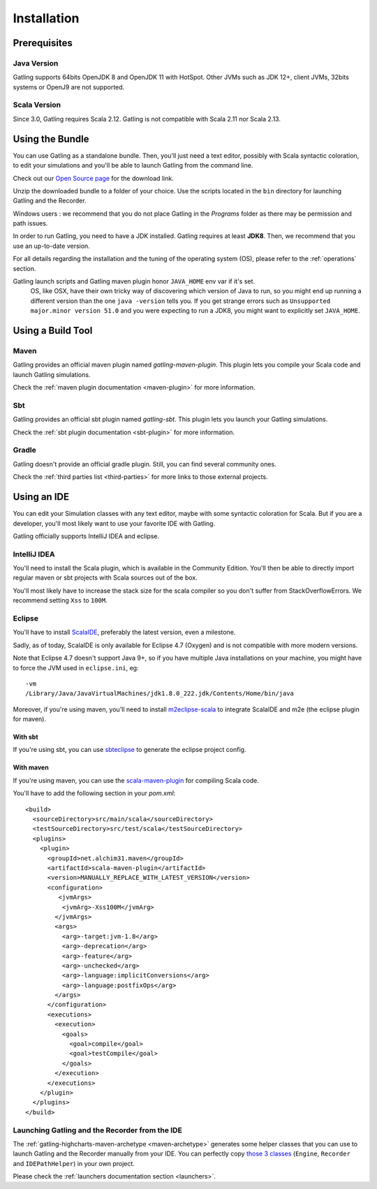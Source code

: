 .. _installation:

############
Installation
############

Prerequisites
=============

.. _prerequisite_java:

Java Version
------------

Gatling supports 64bits OpenJDK 8 and OpenJDK 11 with HotSpot.
Other JVMs such as JDK 12+, client JVMs, 32bits systems or OpenJ9 are not supported.

.. _prerequisite_scala:

Scala Version
-------------

Since 3.0, Gatling requires Scala 2.12.
Gatling is not compatible with Scala 2.11 nor Scala 2.13.

.. _bundle:

Using the Bundle
================

You can use Gatling as a standalone bundle.
Then, you'll just need a text editor, possibly with Scala syntactic coloration, to edit your simulations
and you'll be able to launch Gatling from the command line.

Check out our `Open Source page </open-source/>`__ for the download link.

Unzip the downloaded bundle to a folder of your choice.
Use the scripts located in the ``bin`` directory for launching Gatling and the Recorder.

.. warning::
Windows users : we recommend that you do not place Gatling in the *Programs* folder as there may be permission and path issues.

In order to run Gatling, you need to have a JDK installed.
Gatling requires at least **JDK8**. Then, we recommend that you use an up-to-date version.

For all details regarding the installation and the tuning of the operating system (OS), please refer to the :ref:`operations` section.

.. warning::
Gatling launch scripts and Gatling maven plugin honor ``JAVA_HOME`` env var if it's set.
  OS, like OSX, have their own tricky way of discovering which version of Java to run,
  so you might end up running a different version than the one ``java -version`` tells you.
  If you get strange errors such as ``Unsupported major.minor version 51.0`` and you were expecting to run a JDK8,
  you might want to explicitly set ``JAVA_HOME``.

Using a Build Tool
==================

Maven
-----

Gatling provides an official maven plugin named `gatling-maven-plugin`. This plugin lets you compile your Scala code and launch Gatling simulations.

Check the :ref:`maven plugin documentation <maven-plugin>` for more information.

Sbt
---

Gatling provides an official sbt plugin named `gatling-sbt`. This plugin lets you launch your Gatling simulations.

Check the :ref:`sbt plugin documentation <sbt-plugin>` for more information.

Gradle
------

Gatling doesn't provide an official gradle plugin. Still, you can find several community ones.

Check the :ref:`third parties list <third-parties>` for more links to those external projects.

.. _ide:

Using an IDE
============

You can edit your Simulation classes with any text editor, maybe with some syntactic coloration for Scala.
But if you are a developer, you'll most likely want to use your favorite IDE with Gatling.

Gatling officially supports IntelliJ IDEA and eclipse.

.. _intellij:

IntelliJ IDEA
-------------

You'll need to install the Scala plugin, which is available in the Community Edition.
You'll then be able to directly import regular maven or sbt projects with Scala sources out of the box.

You'll most likely have to increase the stack size for the scala compiler so you don't suffer from StackOverflowErrors.
We recommend setting ``Xss`` to ``100M``.

.. image:: img/intellij-scalac-xss.png

.. _eclipse:

Eclipse
-------

You'll have to install `ScalaIDE <http://scala-ide.org/index.html>`__, preferably the latest version, even a milestone.

Sadly, as of today, ScalaIDE is only available for Eclipse 4.7 (Oxygen) and is not compatible with more modern versions.

Note that Eclipse 4.7 doesn't support Java 9+, so if you have multiple Java installations on your machine, you might have to force the JVM used in ``eclipse.ini``, eg::

  -vm
  /Library/Java/JavaVirtualMachines/jdk1.8.0_222.jdk/Contents/Home/bin/java


Moreover, if you're using maven, you'll need to install `m2eclipse-scala <https://github.com/sonatype/m2eclipse-scala>`_ to integrate ScalaIDE and m2e (the eclipse plugin for maven).

With sbt
^^^^^^^^

If you're using sbt, you can use `sbteclipse <https://github.com/sbt/sbteclipse>`_ to generate the eclipse project config.

With maven
^^^^^^^^^^

.. highlight:: xml

If you're using maven, you can use the `scala-maven-plugin <https://github.com/davidB/scala-maven-plugin>`_ for compiling Scala code.

You'll have to add the following section in your `pom.xml`::

  <build>
    <sourceDirectory>src/main/scala</sourceDirectory>
    <testSourceDirectory>src/test/scala</testSourceDirectory>
    <plugins>
      <plugin>
        <groupId>net.alchim31.maven</groupId>
        <artifactId>scala-maven-plugin</artifactId>
        <version>MANUALLY_REPLACE_WITH_LATEST_VERSION</version>
        <configuration>
           <jvmArgs>
            <jvmArg>-Xss100M</jvmArg>
          </jvmArgs>
          <args>
            <arg>-target:jvm-1.8</arg>
            <arg>-deprecation</arg>
            <arg>-feature</arg>
            <arg>-unchecked</arg>
            <arg>-language:implicitConversions</arg>
            <arg>-language:postfixOps</arg>
          </args>
        </configuration>
        <executions>
          <execution>
            <goals>
              <goal>compile</goal>
              <goal>testCompile</goal>
            </goals>
          </execution>
        </executions>
      </plugin>
    </plugins>
  </build>

.. _launchers:

Launching Gatling and the Recorder from the IDE
-----------------------------------------------

The :ref:`gatling-highcharts-maven-archetype <maven-archetype>` generates some helper classes that you can use to launch Gatling and the Recorder manually from your IDE.
You can perfectly copy `those 3 classes <https://github.com/gatling/gatling-highcharts-maven-archetype/tree/master/src/main/scala>`_ (``Engine``, ``Recorder`` and ``IDEPathHelper``) in your own project.

Please check the :ref:`launchers documentation section <launchers>`.
